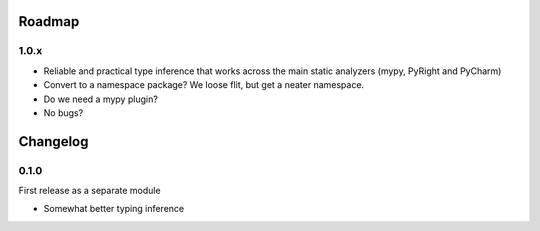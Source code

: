 -------
Roadmap
-------

1.0.x
=====

* Reliable and practical type inference that works across the main static
  analyzers (mypy, PyRight and PyCharm) 
* Convert to a namespace package? We loose flit, but get a neater namespace. 
* Do we need a mypy plugin?
* No bugs?


---------
Changelog
---------

0.1.0
=====

First release as a separate module

* Somewhat better typing inference
